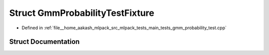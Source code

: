 .. _exhale_struct_structGmmProbabilityTestFixture:

Struct GmmProbabilityTestFixture
================================

- Defined in :ref:`file__home_aakash_mlpack_src_mlpack_tests_main_tests_gmm_probability_test.cpp`


Struct Documentation
--------------------


.. doxygenstruct:: GmmProbabilityTestFixture
   :members:
   :protected-members:
   :undoc-members: